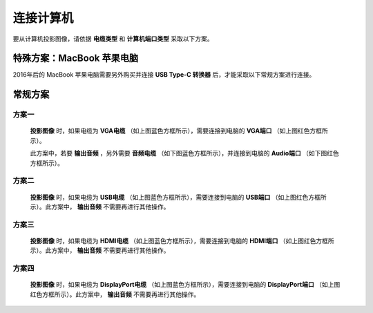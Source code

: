 ====================
连接计算机
====================


要从计算机投影图像，请依据 **电缆类型** 和 **计算机端口类型** 采取以下方案。


特殊方案：MacBook 苹果电脑
==============================

2016年后的 MacBook 苹果电脑需要另外购买并连接 **USB Type-C 转换器** 后，才能采取以下常规方案进行连接。


常规方案
==============================


方案一
------------------------------
  
  .. image:: 计算机电缆mark.png
  
  **投影图像** 时，如果电缆为 **VGA电缆** （如上图蓝色方框所示），需要连接到电脑的 **VGA端口** （如上图红色方框所示）。
  
  此方案中，若要 **输出音频** ，另外需要 **音频电缆** （如下图蓝色方框所示），并连接到电脑的 **Audio端口** （如下图红色方框所示）。

  .. image:: 音频电缆mark.png
  
  

方案二
------------------------------
  
  .. image:: USBB电缆mark.png
  
  **投影图像** 时，如果电缆为 **USB电缆** （如上图蓝色方框所示），需要连接到电脑的 **USB端口** （如上图红色方框所示）。此方案中， **输出音频** 不需要再进行其他操作。
  


方案三
------------------------------

  .. image:: HDMI电缆mark.png
  
  **投影图像** 时，如果电缆为 **HDMI电缆** （如上图蓝色方框所示），需要连接到电脑的 **HDMI端口** （如上图红色方框所示）。此方案中， **输出音频** 不需要再进行其他操作。


方案四
------------------------------

  .. image:: DisplayPort电缆mark.png
  
  **投影图像** 时，如果电缆为 **DisplayPort电缆** （如上图蓝色方框所示），需要连接到电脑的 **DisplayPort端口** （如上图红色方框所示）。此方案中， **输出音频** 不需要再进行其他操作。



